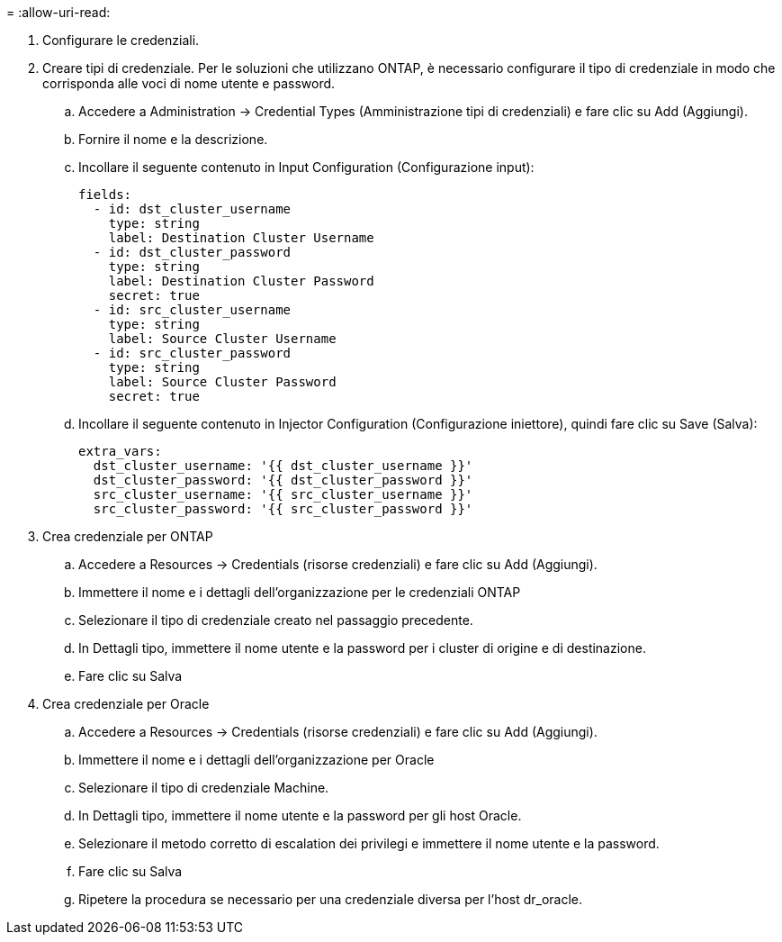 = 
:allow-uri-read: 


. Configurare le credenziali.
. Creare tipi di credenziale. Per le soluzioni che utilizzano ONTAP, è necessario configurare il tipo di credenziale in modo che corrisponda alle voci di nome utente e password.
+
.. Accedere a Administration → Credential Types (Amministrazione tipi di credenziali) e fare clic su Add (Aggiungi).
.. Fornire il nome e la descrizione.
.. Incollare il seguente contenuto in Input Configuration (Configurazione input):
+
[source, cli]
----
fields:
  - id: dst_cluster_username
    type: string
    label: Destination Cluster Username
  - id: dst_cluster_password
    type: string
    label: Destination Cluster Password
    secret: true
  - id: src_cluster_username
    type: string
    label: Source Cluster Username
  - id: src_cluster_password
    type: string
    label: Source Cluster Password
    secret: true
----
.. Incollare il seguente contenuto in Injector Configuration (Configurazione iniettore), quindi fare clic su Save (Salva):
+
[source, cli]
----
extra_vars:
  dst_cluster_username: '{{ dst_cluster_username }}'
  dst_cluster_password: '{{ dst_cluster_password }}'
  src_cluster_username: '{{ src_cluster_username }}'
  src_cluster_password: '{{ src_cluster_password }}'
----


. Crea credenziale per ONTAP
+
.. Accedere a Resources → Credentials (risorse credenziali) e fare clic su Add (Aggiungi).
.. Immettere il nome e i dettagli dell'organizzazione per le credenziali ONTAP
.. Selezionare il tipo di credenziale creato nel passaggio precedente.
.. In Dettagli tipo, immettere il nome utente e la password per i cluster di origine e di destinazione.
.. Fare clic su Salva


. Crea credenziale per Oracle
+
.. Accedere a Resources → Credentials (risorse credenziali) e fare clic su Add (Aggiungi).
.. Immettere il nome e i dettagli dell'organizzazione per Oracle
.. Selezionare il tipo di credenziale Machine.
.. In Dettagli tipo, immettere il nome utente e la password per gli host Oracle.
.. Selezionare il metodo corretto di escalation dei privilegi e immettere il nome utente e la password.
.. Fare clic su Salva
.. Ripetere la procedura se necessario per una credenziale diversa per l'host dr_oracle.



